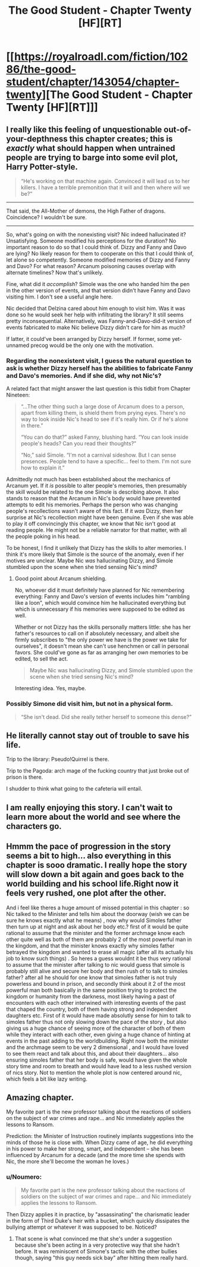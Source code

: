 #+TITLE: The Good Student - Chapter Twenty [HF][RT]

* [[https://royalroadl.com/fiction/10286/the-good-student/chapter/143054/chapter-twenty][The Good Student - Chapter Twenty [HF][RT]]]
:PROPERTIES:
:Author: Veedrac
:Score: 49
:DateUnix: 1497809469.0
:DateShort: 2017-Jun-18
:END:

** I really like this feeling of unquestionable out-of-your-depthness this chapter creates; this is /exactly/ what should happen when untrained people are trying to barge into some evil plot, Harry Potter-style.

#+begin_quote
  “He's working on that machine again. Convinced it will lead us to her killers. I have a terrible premonition that it will and then where will we be?”
#+end_quote

--------------

That said, the All-Mother of demons, the High Father of dragons. Coincidence? I wouldn't be sure.

--------------

So, what's going on with the nonexisting visit? Nic indeed hallucinated it? Unsatisfying. Someone modified his perceptions for the duration? No important reason to do so that I could think of. Dizzy and Fanny and Davo are lying? No likely reason for them to cooperate on this that I could think of, let alone so competently. Someone modified memories of Dizzy and Fanny and Davo? For what reason? Arcanum poisoning causes overlap with alternate timelines? Now that's unlikely.

Fine, what did it /accomplish/? Simole was the one who handed him the pen in the other version of events, and that version didn't have Fanny and Davo visiting him. I don't see a useful angle here.

Nic decided that Delzina cared about him enough to visit him. Was it was done so he would seek her help with infiltrating the library? It still seems pretty inconsequential. Alternatively, was Fanny-and-Davo-did-it version of events fabricated to make Nic believe Dizzy didn't care for him as much?

If latter, it could've been arranged by Dizzy herself. If former, some yet-unnamed precog would be the only one with the motivation.
:PROPERTIES:
:Author: Noumero
:Score: 30
:DateUnix: 1497814724.0
:DateShort: 2017-Jun-19
:END:

*** Regarding the nonexistent visit, I guess the natural question to ask is whether Dizzy herself has the abilities to fabricate Fanny and Davo's memories. And if she did, why not Nic's?

A related fact that might answer the last question is this tidbit from Chapter Nineteen:

#+begin_quote
  “...The other thing such a large dose of Arcanum does to a person, apart from killing them, is shield them from prying eyes. There's no way to look inside Nic's head to see if it's really him. Or if he's alone in there.”

  “You can do that?” asked Fanny, blushing hard. “You can look inside people's heads? Can you read their thoughts?”

  “No,” said Simole. “I'm not a carnival sideshow. But I can sense presences. People tend to have a specific... feel to them. I'm not sure how to explain it.”
#+end_quote

Admittedly not much has been established about the mechanics of Arcanum yet. If it /is/ possible to alter people's memories, then presumably the skill would be related to the one Simole is describing above. It also stands to reason that the Arcanum in Nic's body would have prevented attempts to edit his memories. Perhaps the person who was changing people's recollections wasn't aware of this fact. If it /was/ Dizzy, then her surprise at Nic's recollection might have been genuine. Even if she was able to play it off convincingly this chapter, we know that Nic isn't good at reading people. He might not be a reliable narrator for that matter, with all the people poking in his head.

To be honest, I find it unlikely that Dizzy has the skills to alter memories. I think it's more likely that Simole is the source of the anomaly, even if her motives are unclear. Maybe Nic /was/ hallucinating Dizzy, and Simole stumbled upon the scene when she tried sensing Nic's mind?
:PROPERTIES:
:Author: cathemeralman
:Score: 10
:DateUnix: 1497822984.0
:DateShort: 2017-Jun-19
:END:

**** Good point about Arcanum shielding.

No, whoever did it must definitely have planned for Nic remembering everything: Fanny and Davo's version of events includes him "rambling like a loon", which would convince him he hallucinated everything but which is unnecessary if his memories were supposed to be edited as well.

Whether or not Dizzy has the skills personally matters little: she has her father's resources to call on if absolutely necessary, and albeit she firmly subscribes to "the only power we have is the power we take for ourselves", it doesn't mean she can't use henchmen or call in personal favors. She could've gone as far as arranging her /own/ memories to be edited, to sell the act.

#+begin_quote
  Maybe Nic was hallucinating Dizzy, and Simole stumbled upon the scene when she tried sensing Nic's mind?
#+end_quote

Interesting idea. Yes, maybe.
:PROPERTIES:
:Author: Noumero
:Score: 6
:DateUnix: 1497858480.0
:DateShort: 2017-Jun-19
:END:


*** Possibly Simone did visit him, but not in a physical form.

#+begin_quote
  “She isn't dead. Did she really tether herself to someone this dense?”
#+end_quote
:PROPERTIES:
:Author: ben_sphynx
:Score: 4
:DateUnix: 1497897617.0
:DateShort: 2017-Jun-19
:END:


** He literally cannot stay out of trouble to save his life.

Trip to the library: Pseudo!Quirrel is there.

Trip to the Pagoda: arch mage of the fucking country that just broke out of prison is there.

I shudder to think what going to the cafeteria will entail.
:PROPERTIES:
:Author: Ardvarkeating101
:Score: 18
:DateUnix: 1497838622.0
:DateShort: 2017-Jun-19
:END:


** I am really enjoying this story. I can't wait to learn more about the world and see where the characters go.
:PROPERTIES:
:Author: KilotonDefenestrator
:Score: 9
:DateUnix: 1497818007.0
:DateShort: 2017-Jun-19
:END:


** Hmmm the pace of progression in the story seems a bit to high... also everything in this chapter is sooo dramatic. I really hope the story will slow down a bit again and goes back to the world building and his school life.Right now it feels very rushed, one plot after the other.

And i feel like theres a huge amount of missed potential in this chapter : so Nic talked to the Minister and tells him about the doorway (wish we can be sure he knows exactly what he means) , now why would Simoles father then turn up at night and ask about her body etc.? first of it would be quite rational to assume that the minister and the former archmage know each other quite well as both of them are probably 2 of the most powerful man in the kingdom, and that the minister knows exactly why simoles father betrayed the kingdom and wanted to erase all magic (after all its actually his job to know such things) . So heres a guess wouldnt it be thus very rational to assume that the minister after talking to nic would guess that simole is probably still alive and secure her body and then rush of to talk to simoles father? after all he should for one know that simoles father is not truly powerless and bound in prison, and secondly think about it 2 of the most powerful man both basically in the same position trying to protect the kingdom or humanity from the darkness, most likely having a past of encounters with each other interwined with interesting events of the past that chaped the country, both of them having strong and independent daughters etc. First of it would have made absolutly sense for him to talk to simoles father thus not only slowing down the pace of the story , but also giving us a huge chance of seeing more of the character of both of them while they interact with each other, even giving a huge chance of hinting at events in the past adding to the worldbuilding. Right now both the minister and the archmage seem to be very 2 dimensional , and I would have loved to see them react and talk about this, and about their daughters... also ensuring simoles father that her body is safe, would have given the whole story time and room to breath and would have lead to a less rushed version of nics story. Not to mention the whole plot is now centered around nic, which feels a bit like lazy writing.
:PROPERTIES:
:Author: TheIssac
:Score: 5
:DateUnix: 1497903580.0
:DateShort: 2017-Jun-20
:END:


** Amazing chapter.

My favorite part is the new professor talking about the reactions of soldiers on the subject of war crimes and rape... and Nic immediately applies the lessons to Ransom.

Prediction: the Minister of Instruction routinely implants suggestions into the minds of those he is close with. When Dizzy came of age, he did everything in his power to make her strong, smart, and independent -- she has been influenced by Arcanum for a decade (and the more time she spends with Nic, the more she'll become the woman he loves.)
:PROPERTIES:
:Author: notmy2ndopinion
:Score: 4
:DateUnix: 1497927162.0
:DateShort: 2017-Jun-20
:END:

*** u/Noumero:
#+begin_quote
  My favorite part is the new professor talking about the reactions of soldiers on the subject of war crimes and rape... and Nic immediately applies the lessons to Ransom.
#+end_quote

Then Dizzy applies it in practice, by "assassinating" the charismatic leader in the form of Third Duke's heir with a bucket, which quickly dissipates the bullying attempt or whatever it was supposed to be. Noticed?
:PROPERTIES:
:Author: Noumero
:Score: 3
:DateUnix: 1497973832.0
:DateShort: 2017-Jun-20
:END:

**** That scene is what convinced me that she's under a suggestion because she's been acting in a very protective way that she hadn't before. It was reminiscent of Simone's tactic with the other bullies though, saying "this guy needs sick bay" after hitting them really hard.
:PROPERTIES:
:Author: notmy2ndopinion
:Score: 2
:DateUnix: 1497994617.0
:DateShort: 2017-Jun-21
:END:
